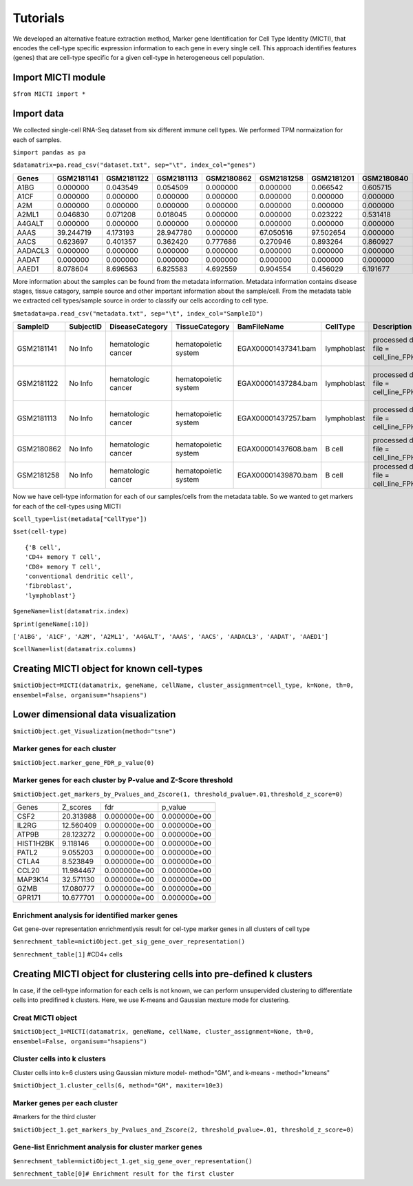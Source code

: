 Tutorials
=========

We developed an alternative feature extraction method, Marker gene Identification for Cell Type Identity (MICTI), that encodes the cell-type specific expression information to each gene in every single cell. This approach identifies features (genes) that are cell-type specific for a given cell-type in heterogeneous cell population.

Import MICTI module
-------------------

``$from MICTI import *``

Import data 
-----------

We collected single-cell RNA-Seq dataset from six different immune cell types. We performed TPM normaization for each of samples.

``$import pandas as pa``

``$datamatrix=pa.read_csv("dataset.txt", sep="\t", index_col="genes")``


+--------+-------------+-------------+---------------+---------------+--------------+---------------+---------------+----------------+--------------+-------------+
|Genes	 |  GSM2181141 | GSM2181122  |	GSM2181113   |	GSM2180862   | 	GSM2181258  | 	GSM2181201  |	GSM2180840  |	GSM2181133   |	GSM2181089  |	GSM2180853|
+========+=============+=============+===============+===============+==============+===============+===============+================+==============+=============+
|A1BG	 |  0.000000   | 0.043549    |	0.054509     |	0.000000     |	0.000000    |	0.066542    |	0.605715    |	0.651164     |	0.095305    |	0.000000  | 
+--------+-------------+-------------+---------------+---------------+--------------+---------------+---------------+----------------+--------------+-------------+
|A1CF	 |  0.000000   | 0.000000    |	0.000000     |	0.000000     |	0.000000    |	0.000000    |	0.000000    |	0.000000     |	0.000000    |	0.000000  |
+--------+-------------+-------------+---------------+---------------+--------------+---------------+---------------+----------------+--------------+-------------+
|A2M	 |  0.000000   | 0.000000    |	0.000000     |	0.000000     |	0.000000    |	0.000000    |	0.000000    |	0.000000     |	0.000000    |	0.000000  | 
+--------+-------------+-------------+---------------+---------------+--------------+---------------+---------------+----------------+--------------+-------------+
|A2ML1	 |  0.046830   | 0.071208    |	0.018045     |	0.000000     |	0.000000    |	0.023222    |	0.531418    |	0.050903     |	0.098627    |	0.000000  | 
+--------+-------------+-------------+---------------+---------------+--------------+---------------+---------------+----------------+--------------+-------------+
|A4GALT	 |  0.000000   | 0.000000    |	0.000000     |	0.000000     |	0.000000    |	0.000000    |	0.000000    |	0.000000     |	0.000000    |	0.000000  | 
+--------+-------------+-------------+---------------+---------------+--------------+---------------+---------------+----------------+--------------+-------------+
|AAAS	 |  39.244719  | 4.173193    |	28.947780    |	0.000000     |	67.050516   |	97.502654   |	0.000000    |	2.375844     |	88.972850   |	341.262077|
+--------+-------------+-------------+---------------+---------------+--------------+---------------+---------------+----------------+--------------+-------------+
|AACS	 |  0.623697   | 0.401357    |	0.362420     |	0.777686     |	0.270946    |	0.893264    |	0.860927    |	0.546757     |	1.002484    |	0.000000  | 
+--------+-------------+-------------+---------------+---------------+--------------+---------------+---------------+----------------+--------------+-------------+
|AADACL3 |  0.000000   | 0.000000    |	0.000000     |	0.000000     |	0.000000    |	0.000000    |	0.000000    |	0.000000     |	0.000000    |	0.000000  |
+--------+-------------+-------------+---------------+---------------+--------------+---------------+---------------+----------------+--------------+-------------+
|AADAT	 | 0.000000    | 0.000000    |	0.000000     |	0.000000     |	0.000000    |	0.000000    |	0.000000    |	0.000000     |	0.000000    |	0.000000  | 
+--------+-------------+-------------+---------------+---------------+--------------+---------------+---------------+----------------+--------------+-------------+
|AAED1	 | 8.078604    | 8.696563    |	6.825583     |	4.692559     |	0.904554    |	0.456029    |	6.191677    |	12.625448    |	11.592398   | 	10.103919 | 
+--------+-------------+-------------+---------------+---------------+--------------+---------------+---------------+----------------+--------------+-------------+


More information about the samples can be found from the metadata information. Metadata information contains disease stages, tissue catagory, sample source and other important information about the sample/cell. From the metadata table we extracted cell types/sample source in order to classify our cells according to cell type.

``$metadata=pa.read_csv("metadata.txt", sep="\t", index_col="SampleID")``


+-------------+-------------+-------------------------+-----------------------+-----------------------+--------------+----------------------------------------------+----------------+---------------------------------+----------+
| SampleID    |	SubjectID   |	DiseaseCategory	      |	TissueCategory	      |	BamFileName	      |	CellType     |	Description				    |	DiseaseStage |	DiseaseState		       | Ethnicity|	
+=============+=============+=========================+=======================+=======================+==============+==============================================+================+=================================+==========+
|GSM2181141   | No Info	    |	hematologic cancer    |	hematopoietic system  |	EGAX00001437341.bam   |	lymphoblast  |	processed data file = cell_line_FPKM.csv    |	No Info	     |	chronic myeloid leukemia (CML) | No Info  |
+-------------+-------------+-------------------------+-----------------------+-----------------------+--------------+----------------------------------------------+----------------+---------------------------------+----------+
|GSM2181122   |	No Info	    |	hematologic cancer    |	hematopoietic system  | EGAX00001437284.bam   |	lymphoblast  | 	processed data file = cell_line_FPKM.csv    | 	No Info	     |	chronic myeloid leukemia (CML) |No Info   |
+-------------+-------------+-------------------------+-----------------------+-----------------------+--------------+----------------------------------------------+----------------+---------------------------------+----------+
|GSM2181113   |	No Info	    |	hematologic cancer    |	hematopoietic system  |	EGAX00001437257.bam   |	lymphoblast  | 	processed data file = cell_line_FPKM.csv    |	No Info	     | 	chronic myeloid leukemia (CML) |No Info   |
+-------------+-------------+-------------------------+-----------------------+-----------------------+--------------+----------------------------------------------+----------------+---------------------------------+----------+
|GSM2180862   |	No Info	    |	hematologic cancer    |	hematopoietic system  |	EGAX00001437608.bam   |	B cell	     |	processed data file = cell_line_FPKM.csv    |	No Info	     | 	B-cell lymphoma		       |No Info   | 
+-------------+-------------+-------------------------+-----------------------+-----------------------+--------------+----------------------------------------------+----------------+---------------------------------+----------+
|GSM2181258   |	No Info	    |	hematologic cancer    |	hematopoietic system  | EGAX00001439870.bam   |	B cell	     |	processed data file = cell_line_FPKM.csv    |	No Info	     |	B-cell lymphoma		       |No Info   |
+-------------+-------------+-------------------------+-----------------------+-----------------------+--------------+----------------------------------------------+-------------------------------------------------------------+



Now we have cell-type information for each of our samples/cells from the metadata table. So we wanted to get markers for each of the cell-types using MICTI

``$cell_type=list(metadata["CellType"])``

``$set(cell-type)`` ::

	{'B cell',
 	'CD4+ memory T cell',
 	'CD8+ memory T cell',
 	'conventional dendritic cell',
 	'fibroblast',
 	'lymphoblast'}


``$geneName=list(datamatrix.index)``

``$print(geneName[:10])``

``['A1BG', 'A1CF', 'A2M', 'A2ML1', 'A4GALT', 'AAAS', 'AACS', 'AADACL3', 'AADAT', 'AAED1']``

``$cellName=list(datamatrix.columns)``


Creating MICTI object for known cell-types
------------------------------------------

``$mictiObject=MICTI(datamatrix, geneName, cellName, cluster_assignment=cell_type, k=None, th=0, ensembel=False, organisum="hsapiens")``


Lower dimensional data visualization
------------------------------------

``$mictiObject.get_Visualization(method="tsne")``

.. image:: images/MICTI_Plot.pdf

Marker genes for each cluster
~~~~~~~~~~~~~~~~~~~~~~~~~~~~


``$mictiObject.marker_gene_FDR_p_value(0)``


+---------+-----------+--------------+--------------+
| Genes	  | Z_scores  |	Adj P_value	 |  p_value     |
|	      |	          |              |              |
+=========+===========+==============+==============+
|HLA-DRA  | 40.605319 | 0.000000e+00 |  0.000000e+00|
+---------+-----------+--------------+--------------+
|MS4A1	  | 40.199070 | 0.000000e+00 |  0.000000e+00|
+---------+-----------+--------------+--------------+
|TUBB	  | 15.099339 | 0.000000e+00 |  0.000000e+00|
+---------+-----------+--------------+--------------+
|HLA-DPA1 | 14.701781 | 0.000000e+00 |  0.000000e+00|
+---------+-----------+--------------+--------------+
|RPS18	  |61.131416  | 0.000000e+00 |  0.000000e+00|
+---------+-----------+--------------+--------------+

Marker genes for each cluster by P-value and Z-Score threshold
~~~~~~~~~~~~~~~~~~~~~~~~~~~~~~~~~~~~~~~~~~~~~~~~~~~~~~~~~~~~~~
 
``$mictiObject.get_markers_by_Pvalues_and_Zscore(1, threshold_pvalue=.01,threshold_z_score=0)``

+-------------+--------------+----------------+----------------+
|Genes	      |	Z_scores     |	fdr	      |	p_value	       |
+-------------+--------------+----------------+----------------+
|CSF2	      | 20.313988    |	0.000000e+00  |	0.000000e+00   |
+-------------+--------------+----------------+----------------+
|IL2RG	      |	12.560409    |	0.000000e+00  |	0.000000e+00   |
+-------------+--------------+----------------+----------------+
|ATP9B	      |	28.123272    |	0.000000e+00  |	0.000000e+00   |
+-------------+--------------+----------------+----------------+
|HIST1H2BK    |	9.118146     |	0.000000e+00  |	0.000000e+00   |
+-------------+--------------+----------------+----------------+
|PATL2	      |	9.055203     |	0.000000e+00  |	0.000000e+00   |
+-------------+--------------+----------------+----------------+
|CTLA4	      |	8.523849     |	0.000000e+00  |	0.000000e+00   |
+-------------+--------------+----------------+----------------+
|CCL20	      |	11.984467    |	0.000000e+00  |	0.000000e+00   |
+-------------+--------------+----------------+----------------+
|MAP3K14      |	32.571130    |	0.000000e+00  |	0.000000e+00   |
+-------------+--------------+----------------+----------------+
|GZMB	      |	17.080777    |	0.000000e+00  |	0.000000e+00   |
+-------------+--------------+----------------+----------------+
|GPR171	      |	10.677701    |	0.000000e+00  |	0.000000e+00   |
+-------------+--------------+----------------+----------------+

Enrichment analysis for identified marker genes
~~~~~~~~~~~~~~~~~~~~~~~~~~~~~~~~~~~~~~~~~~~~~~~

Get gene-over representation enrichmentlysis result for cel-type marker genes in all clusters of cell type

``$enrechment_table=mictiObject.get_sig_gene_over_representation()``

``$enrechment_table[1]`` #CD4+ cells

Creating MICTI object for clustering cells into pre-defined k clusters
----------------------------------------------------------------------

In case, if the cell-type information for each cells is not known, we can perform unsupervided clustering to differentiate cells into predifined k clusters. Here, we use K-means and Gaussian mexture mode for clustering.

Creat MICTI object
~~~~~~~~~~~~~~~~~~

``$mictiObject_1=MICTI(datamatrix, geneName, cellName, cluster_assignment=None, th=0, ensembel=False, organisum="hsapiens")``

Cluster cells into k clusters
~~~~~~~~~~~~~~~~~~~~~~~~~~~~~

Cluster cells into k=6 clusters using Gaussian mixture model- method="GM", and k-means - method="kmeans"

``$mictiObject_1.cluster_cells(6, method="GM", maxiter=10e3)``

Marker genes per each cluster
~~~~~~~~~~~~~~~~~~~~~~~~~~~~~

#markers for the third cluster

``$mictiObject_1.get_markers_by_Pvalues_and_Zscore(2, threshold_pvalue=.01, threshold_z_score=0)``

Gene-list Enrichment analysis for cluster marker genes
~~~~~~~~~~~~~~~~~~~~~~~~~~~~~~~~~~~~~~~~~~~~~~~~~~~~~~

``$enrechment_table=mictiObject_1.get_sig_gene_over_representation()``

``$enrechment_table[0]# Enrichment result for the first cluster``





